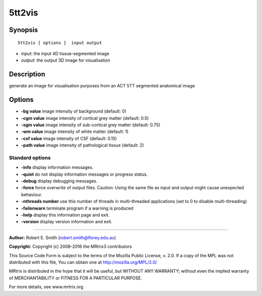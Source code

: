 .. _5tt2vis:

5tt2vis
===========

Synopsis
--------

::

    5tt2vis [ options ]  input output

-  *input*: the input 4D tissue-segmented image
-  *output*: the output 3D image for visualisation

Description
-----------

generate an image for visualisation purposes from an ACT 5TT segmented anatomical image

Options
-------

-  **-bg value** image intensity of background (default: 0)

-  **-cgm value** image intensity of cortical grey matter (default: 0.5)

-  **-sgm value** image intensity of sub-cortical grey matter (default: 0.75)

-  **-wm value** image intensity of white matter (default: 1)

-  **-csf value** image intensity of CSF (default: 0.15)

-  **-path value** image intensity of pathological tissue (default: 2)

Standard options
^^^^^^^^^^^^^^^^

-  **-info** display information messages.

-  **-quiet** do not display information messages or progress status.

-  **-debug** display debugging messages.

-  **-force** force overwrite of output files. Caution: Using the same file as input and output might cause unexpected behaviour.

-  **-nthreads number** use this number of threads in multi-threaded applications (set to 0 to disable multi-threading)

-  **-failonwarn** terminate program if a warning is produced

-  **-help** display this information page and exit.

-  **-version** display version information and exit.

--------------



**Author:** Robert E. Smith (robert.smith@florey.edu.au)

**Copyright:** Copyright (c) 2008-2016 the MRtrix3 contributors

This Source Code Form is subject to the terms of the Mozilla Public License, v. 2.0. If a copy of the MPL was not distributed with this file, You can obtain one at http://mozilla.org/MPL/2.0/

MRtrix is distributed in the hope that it will be useful, but WITHOUT ANY WARRANTY; without even the implied warranty of MERCHANTABILITY or FITNESS FOR A PARTICULAR PURPOSE.

For more details, see www.mrtrix.org

